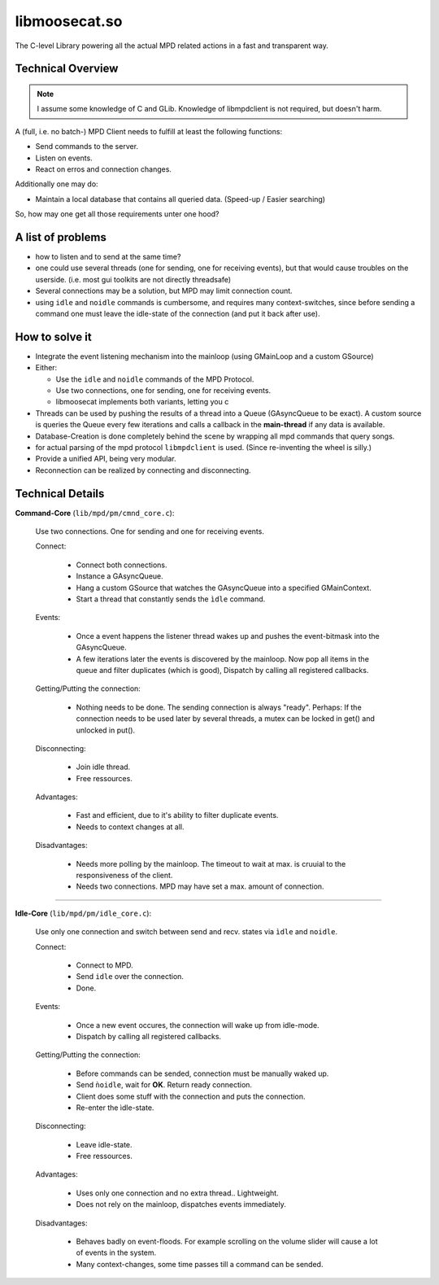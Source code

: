 .. _libmoosecat:

libmoosecat.so
==============


The C-level Library powering all the actual MPD related actions in a fast and transparent way.

Technical Overview
------------------

.. note ::

   I assume some knowledge of C and GLib.
   Knowledge of libmpdclient is not required, but doesn't harm.


A (full, i.e. no batch-) MPD Client needs to fulfill at least the following functions: 

- Send commands to the server.
- Listen on events.
- React on erros and connection changes. 

Additionally one may do: 

- Maintain a local database that contains all queried data. (Speed-up / Easier searching)

So, how may one get all those requirements unter one hood? 

A list of problems
------------------

- how to listen and to send at the same time?
- one could use several threads (one for sending, one for receiving events),
  but that would cause troubles on the userside.
  (i.e. most gui toolkits are not directly threadsafe)
- Several connections may be a solution, but MPD may limit connection count.
- using ``idle`` and ``noidle`` commands is cumbersome, and 
  requires many context-switches, since before sending a command
  one must leave the idle-state of the connection
  (and put it back after use).

How to solve it
---------------

- Integrate the event listening mechanism into the mainloop (using GMainLoop and a custom GSource)
- Either:

  * Use the ``idle`` and ``noidle`` commands of the MPD Protocol.
  * Use two connections, one for sending, one for receiving events.
  * libmoosecat implements both variants, letting you c

- Threads can be used by pushing the results of a thread
  into a Queue (GAsyncQueue to be exact). A custom source is
  queries the Queue every few iterations and calls a callback
  in the **main-thread** if any data is available.

- Database-Creation is done completely behind the scene by wrapping
  all mpd commands that query songs.

- for actual parsing of the mpd protocol ``libmpdclient`` is used.
  (Since re-inventing the wheel is silly.)

- Provide a unified API, being very modular.

- Reconnection can be realized by connecting and disconnecting.

.. todo:: 

   Provide sample telnet sessions.


Technical Details
-----------------

**Command-Core** (``lib/mpd/pm/cmnd_core.c``):

  Use two connections. One for sending and one for receiving events.

  Connect:

    * Connect both connections.
    * Instance a GAsyncQueue.
    * Hang a custom GSource that watches the GAsyncQueue
      into a specified GMainContext.
    * Start a thread that constantly sends the ``ìdle`` command.

  Events:

    * Once a event happens the listener thread wakes up and pushes
      the event-bitmask into the GAsyncQueue.
    * A few iterations later the events is discovered by the mainloop.
      Now pop all items in the queue and filter duplicates (which is good),
      Dispatch by calling all registered callbacks.

  Getting/Putting the connection:

    * Nothing needs to be done. The sending connection is always "ready".
      Perhaps: If the connection needs to be used later by several threads,
      a mutex can be locked in get() and unlocked in put().

  Disconnecting:

    * Join idle thread.
    * Free ressources.

  Advantages: 

    * Fast and efficient, due to it's ability to filter duplicate events.
    * Needs to context changes at all.

  Disadvantages:

    * Needs more polling by the mainloop. The timeout to wait at max.
      is cruuial to the responsiveness of the client.
    * Needs two connections. MPD may have set a max. amount of connection.
      
----------

**Idle-Core** (``lib/mpd/pm/idle_core.c``):

  Use only one connection and switch between send and recv. states via ``ìdle`` and ``noidle``.

  Connect:

    * Connect to MPD.
    * Send ``idle`` over the connection.
    * Done.

  Events:

    * Once a new event occures, the connection will wake up from idle-mode.
    * Dispatch by calling all registered callbacks.

  Getting/Putting the connection:

    * Before commands can be sended, connection must be manually waked up.
    * Send ``ǹoidle``, wait for **OK**. Return ready connection.
    * Client does some stuff with the connection and puts the connection.
    * Re-enter the ìdle-state.

  Disconnecting:

    * Leave idle-state.
    * Free ressources.

  Advantages: 

    * Uses only one connection and no extra thread.. Lightweight.
    * Does not rely on the mainloop, dispatches events immediately.

  Disadvantages:

    * Behaves badly on event-floods. For example scrolling on the volume slider
      will cause a lot of events in the system.
    * Many context-changes, some time passes till a command can be sended.

